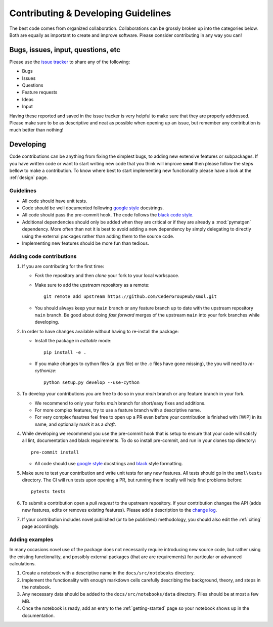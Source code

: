 ====================================
Contributing & Developing Guidelines
====================================

The best code comes from organized collaboration. Collaborations can be grossly
broken up into the categories below. Both are equally as important to create
and improve software. Please consider contributing in any way you can!

Bugs, issues, input, questions, etc
===================================
Please use the
`issue tracker <https://github.com/CederGroupHub/smol/issues>`_ to share any
of the following:

-   Bugs
-   Issues
-   Questions
-   Feature requests
-   Ideas
-   Input

Having these reported and saved in the issue tracker is very helpful to make
sure that they are properly addressed. Please make sure to be as descriptive
and neat as possible when opening up an issue, but remember any contribution is
much better than nothing!

Developing
==========
Code contributions can be anything from fixing the simplest bugs, to adding new
extensive features or subpackages. If you have written code or want to start
writing new code that you think will improve **smol** then please follow the
steps bellow to make a contribution. To know where best to start implementing new
functionality please have a look at the :ref:`design` page.

Guidelines
----------

* All code should have unit tests.
* Code should be well documented following `google style <https://google.github.io/styleguide/pyguide.html>`_  docstrings.
* All code should pass the pre-commit hook. The code follows the `black code style <https://black.readthedocs.io/en/stable/>`_.
* Additional dependencies should only be added when they are critical or if they are
  already a :mod:`pymatgen` dependency. More often than not it is best to avoid adding
  a new dependency by simply delegating to directly using the external packages rather
  than adding them to the source code.
* Implementing new features should be more fun than tedious.

Adding code contributions
-------------------------

#.  If you are contributing for the first time:

    * *Fork* the repository and then *clone* your fork to your local workspace.
    * Make sure to add the *upstream* repository as a remote::

        git remote add upstream https://github.com/CederGroupHub/smol.git

    * You should always keep your ``main`` branch or any feature branch up to date
      with the upstream repository ``main`` branch. Be good about doing *fast forward*
      merges of the upstream ``main`` into your fork branches while developing.

#.  In order to have changes available without having to re-install the package:

    * Install the package in *editable* mode::

         pip install -e .

    * If you make changes to cython files (a .pyx file) or the .c files have gone missing),
      the you will need to *re-cythonize*::

        python setup.py develop --use-cython


#.  To develop your contributions you are free to do so in your *main* branch or any feature
    branch in your fork.

    * We recommend to only your forks *main* branch for short/easy fixes and additions.
    * For more complex features, try to use a feature branch with a descriptive name.
    * For very complex feautres feel free to open up a PR even before your contribution is finished with
      [WIP] in its name, and optionally mark it as a *draft*.

#.  While developing we recommend you use the pre-commit hook that is setup to ensure that your
    code will satisfy all lint, documentation and black requirements. To do so install pre-commit, and run
    in your clones top directory::

        pre-commit install

    *  All code should use `google style <https://google.github.io/styleguide/pyguide.html>`_ docstrings
       and `black <https://black.readthedocs.io/en/stable/?badge=stable>`_ style formatting.

#.  Make sure to test your contribution and write unit tests for any new features. All tests should go in the
    ``smol\tests`` directory. The CI will run tests upon opening a PR, but running them locally will help find
    problems before::

        pytests tests


#.  To submit a contribution open a *pull request* to the upstream repository. If your contribution changes
    the API (adds new features, edits or removes existing features). Please add a description to the
    `change log <https://github.com/CederGroupHub/smol/blob/main/CHANGES.md>`_.

#.  If your contribution includes novel published (or to be published) methodology, you should also edit the
    :ref:`citing` page accordingly.


Adding examples
---------------

In many occasions novel use of the package does not necessarily require introducing new source code, but rather
using the existing functionality, and possibly external packages (that are are requirements) for particular or
advanced calculations.

#.  Create a notebook with a descriptive name in the ``docs/src/notebooks`` directory.
#.  Implement the functionality with enough markdown cells carefully describing the background, theory,
    and steps in the notebook.
#.  Any necessary data should be added to the ``docs/src/notebooks/data`` directory. Files should be at most
    a few MB.
#.  Once the notebook is ready, add an entry to the :ref:`getting-started` page so your notebook shows up in the
    documentation.

